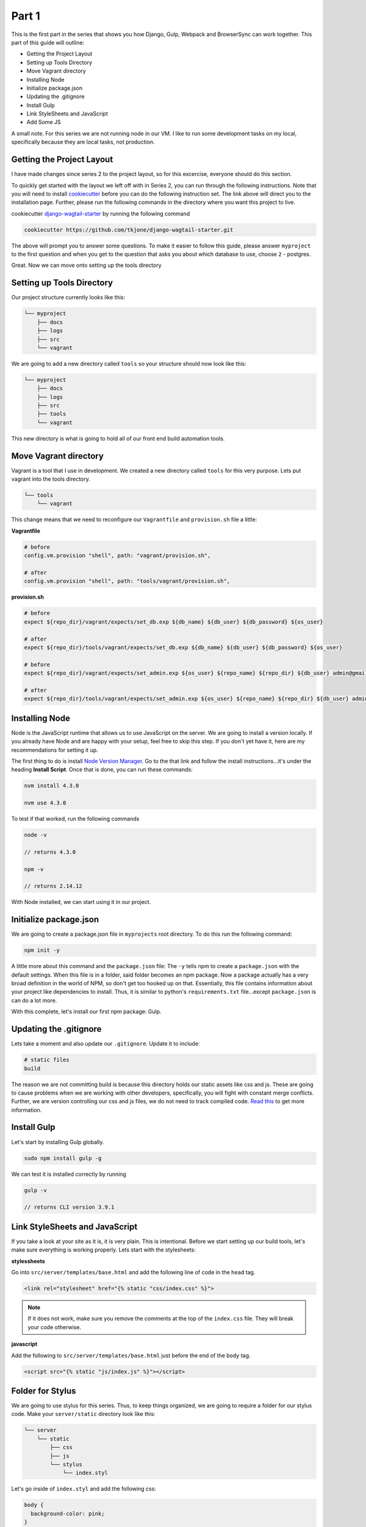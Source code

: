******
Part 1
******

This is the first part in the series that shows you how Django, Gulp, Webpack and BrowserSync can work together.  This part of this guide will outline:

* Getting the Project Layout
* Setting up Tools Directory
* Move Vagrant directory
* Installing Node
* Initialize package.json
* Updating the .gitignore
* Install Gulp
* Link StyleSheets and JavaScript
* Add Some JS

A small note.  For this series we are not running node in our VM.  I like to run some development tasks on my local, specifically because they are local tasks, not production.

Getting the Project Layout
--------------------------

I have made changes since series 2 to the project layout, so for this excercise, everyone should do this section.

To quickly get started with the layout we left off with in Series 2, you can run through the following instructions.  Note that you will need to install `cookiecutter`_ before you can do the following instruction set.  The link above will direct you to the installation page.  Further, please run the following commands in the directory where you want this project to live.

cookiecutter `django-wagtail-starter`_ by running the following command

.. code-block:: bash

    cookiecutter https://github.com/tkjone/django-wagtail-starter.git

The above will prompt you to answer some questions.  To make it easier to follow this guide, please answer ``myproject`` to the first question and when you get to the question that asks you about which database to use, choose ``2`` - postgres.

Great.  Now we can move onto setting up the tools directory

Setting up Tools Directory
--------------------------

Our project structure currently looks like this:

.. code-block:: bash

    └── myproject
        ├── docs
        ├── logs
        ├── src
        └── vagrant

We are going to add a new directory called ``tools`` so your structure should now look like this:

.. code-block:: bash

    └── myproject
        ├── docs
        ├── logs
        ├── src
        ├── tools
        └── vagrant

This new directory is what is going to hold all of our front end build automation tools.

Move Vagrant directory
----------------------

Vagrant is a tool that I use in development.  We created a new directory called ``tools`` for this very purpose.  Lets put vagrant into the tools directory.

.. code-block:: bash

    └── tools
        └── vagrant

This change means that we need to reconfigure our ``Vagrantfile`` and ``provision.sh`` file a little:

**Vagrantfile**

.. code-block:: bash

    # before
    config.vm.provision "shell", path: "vagrant/provision.sh",

    # after
    config.vm.provision "shell", path: "tools/vagrant/provision.sh",

**provision.sh**

.. code-block:: bash

    # before
    expect ${repo_dir}/vagrant/expects/set_db.exp ${db_name} ${db_user} ${db_password} ${os_user}

    # after
    expect ${repo_dir}/tools/vagrant/expects/set_db.exp ${db_name} ${db_user} ${db_password} ${os_user}

    # before
    expect ${repo_dir}/vagrant/expects/set_admin.exp ${os_user} ${repo_name} ${repo_dir} ${db_user} admin@gmail.com ${db_password}

    # after
    expect ${repo_dir}/tools/vagrant/expects/set_admin.exp ${os_user} ${repo_name} ${repo_dir} ${db_user} admin@gmail.com ${db_password}


Installing Node
---------------

Node is the JavaScript runtime that allows us to use JavaScript on the server.  We are going to install a version locally.  If you already have Node and are happy with your setup, feel free to skip this step.  If you don't yet have it, here are my recommendations for setting it up.

The first thing to do is install `Node Version Manager`_.  Go to the that link and follow the install instructions...it's under the heading **Install Script**.  Once that is done, you can run these commands:

.. code-block:: bash

    nvm install 4.3.0

    nvm use 4.3.0

To test if that worked, run the following commands

.. code-block:: bash

    node -v

    // returns 4.3.0

    npm -v

    // returns 2.14.12

With Node installed, we can start using it in our project.


Initialize package.json
-----------------------

We are going to create a package.json file in ``myprojects`` root directory.  To do this run the following command:

.. code-block:: bash

    npm init -y

A little more about this command and the ``package.json`` file:  The ``-y`` tells npm to create a ``package.json`` with the default settings.  When this file is in a folder, said folder becomes an npm package.  Now a package actually has a very broad definition in the world of NPM, so don't get too hooked up on that.  Essentially, this file contains information about your project like dependencies to install.  Thus, it is similar to python's ``requirements.txt`` file...except ``package.json`` is can do a lot more.

With this complete, let's install our first npm package: Gulp.

Updating the .gitignore
-----------------------

Lets take a moment and also update our ``.gitignore``.  Update it to include:

.. code-block:: bash

    # static files
    build

The reason we are not committing build is because this directory holds our static assets like css and js.  These are going to cause problems when we are working with other developers, specifically, you will fight with constant merge conflicts.  Further, we are version controlling our css and js files, we do not need to track compiled code.  `Read this`_ to get more information.

Install Gulp
------------

Let's start by installing Gulp globally.

.. code-block:: bash

    sudo npm install gulp -g

We can test it is installed correctly by running

.. code-block:: bash

    gulp -v

    // returns CLI version 3.9.1


Link StyleSheets and JavaScript
-------------------------------

If you take a look at your site as it is, it is very plain.  This is intentional.  Before we start setting up our build tools, let's make sure everything is working properly.  Lets start with the stylesheets:

**stylessheets**

Go into ``src/server/templates/base.html`` and add the following line of code in the ``head`` tag.

.. code-block:: html

    <link rel="stylesheet" href="{% static "css/index.css" %}">

.. note:: If it does not work, make sure you remove the comments at the top of the ``index.css`` file.  They will break your code otherwise.

**javascript**

Add the following to ``src/server/templates/base.html`` just before the end of the ``body`` tag.

.. code-block:: bash

    <script src="{% static "js/index.js" %}"></script>

Folder for Stylus
-----------------

We are going to use stylus for this series.  Thus, to keep things organized, we are going to require a folder for our stylus code.  Make your ``server/static`` directory look like this:

.. code-block:: bash

    └── server
        └── static
            ├── css
            ├── js
            └── stylus
                └── index.styl

Let's go inside of ``index.styl`` and add the following css:

.. code-block:: css

    body {
      background-color: pink;
    }

Add some JS
-----------

We will also setup some simple JS files.  Make your ``static/js`` directory look like this:

.. code-block:: bash

    └── static
        └── js
            └── footer.js
            └── header.js
            └── index.js

And the following code inside of ``footer.js``

.. code-block:: javascript

    console.log('footer');

And the following code inside of ``header.js``

.. code-block:: javascript

    console.log('header');

And the following code inside of ``index.js``

.. code-block:: javascript

    console.log('App Loaded');


Great, that concludes the first part.  Now that everything is installed we can go onto the fun part - automating shit!

.. _series 2: https://github.com/tkjone/guides-django
.. _cookiecutter: https://cookiecutter.readthedocs.org/en/latest/installation.html
.. _django-wagtail-starter: https://github.com/tkjone/django-wagtail-starter
.. _Node Version Manager: https://github.com/creationix/nvm
.. _Read this: http://deploybot.com/guides/building-assets-with-grunt-or-gulp-during-deployment

